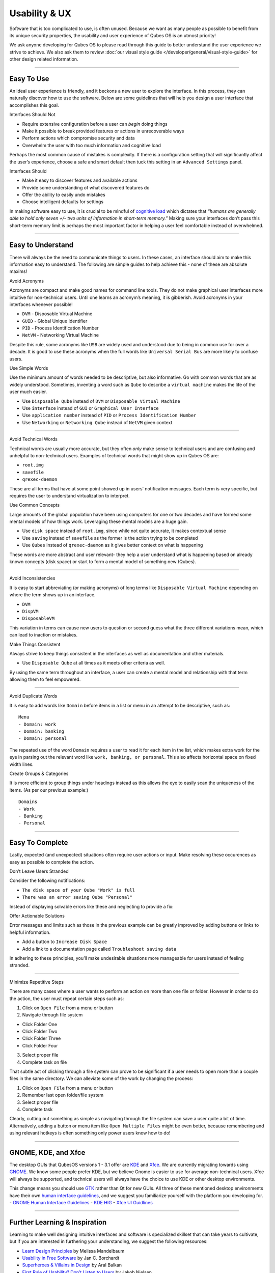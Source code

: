 ==============
Usability & UX
==============

Software that is too complicated to use, is often unused. Because we
want as many people as possible to benefit from its unique security
properties, the usability and user experience of Qubes OS is an utmost
priority!

We ask anyone developing for Qubes OS to please read through this guide
to better understand the user experience we strive to achieve. We also
ask them to review :doc:`our visual style guide </developer/general/visual-style-guide>`
for other design related information.

--------------

Easy To Use
===========

An ideal user experience is friendly, and it beckons a new user to
explore the interface. In this process, they can naturally discover how
to use the software. Below are some guidelines that will help you design
a user interface that accomplishes this goal.

.. container:: focus

   Interfaces Should Not

-  Require extensive configuration before a user can *begin* doing
   things
-  Make it possible to break provided features or actions in
   unrecoverable ways
-  Perform actions which compromise security and data
-  Overwhelm the user with too much information and cognitive load

Perhaps the most common cause of mistakes is complexity. If there is a
configuration setting that will significantly affect the user’s
experience, choose a safe and smart default then tuck this setting in an
``Advanced Settings`` panel.

.. container:: focus

   Interfaces Should

-  Make it easy to discover features and available actions
-  Provide some understanding of what discovered features do
-  Offer the ability to easily undo mistakes
-  Choose intelligent defaults for settings

In making software easy to use, it is crucial to be mindful of `cognitive load <https://en.wikipedia.org/wiki/Cognitive_load>`__ which
dictates that *“humans are generally able to hold only seven +/- two
units of information in short-term memory.”* Making sure your interfaces
don’t pass this short-term memory limit is perhaps the most important
factor in helping a user feel comfortable instead of overwhelmed.

--------------

Easy to Understand
==================

There will always be the need to communicate things to users. In these
cases, an interface should aim to make this information easy to
understand. The following are simple guides to help achieve this - none
of these are absolute maxims!

.. container:: focus

   Avoid Acronyms

Acronyms are compact and make good names for command line tools. They do
not make graphical user interfaces more intuitive for non-technical
users. Until one learns an acronym’s meaning, it is gibberish. Avoid
acronyms in your interfaces whenever possible!

-  ``DVM`` - Disposable Virtual Machine
-  ``GUID`` - Global Unique Identifier
-  ``PID`` - Process Identification Number
-  ``NetVM`` - Networking Virtual Machine

Despite this rule, some acronyms like ``USB`` are widely used and
understood due to being in common use for over a decade. It is good to
use these acronyms when the full words like ``Universal Serial Bus`` are
more likely to confuse users.

.. container:: focus

   Use Simple Words

Use the minimum amount of words needed to be descriptive, but also
informative. Go with common words that are as widely understood.
Sometimes, inventing a word such as ``Qube`` to describe a
``virtual machine`` makes the life of the user much easier.

-  Use ``Disposable Qube`` instead of ``DVM`` or
   ``Disposable Virtual Machine``
-  Use ``interface`` instead of ``GUI`` or ``Graphical User Interface``
-  Use ``application number`` instead of ``PID`` or
   ``Process Identification Number``
-  Use ``Networking`` or ``Networking Qube`` instead of ``NetVM`` given
   context

--------------

.. container:: focus

   Avoid Technical Words

Technical words are usually more accurate, but they often *only* make
sense to technical users and are confusing and unhelpful to
non-technical users. Examples of technical words that might show up in
Qubes OS are:

-  ``root.img``
-  ``savefile``
-  ``qrexec-daemon``

These are all terms that have at some point showed up in users’
notification messages. Each term is very specific, but requires the user
to understand virtualization to interpret.

.. container:: focus

   Use Common Concepts

Large amounts of the global population have been using computers for one
or two decades and have formed some mental models of how things work.
Leveraging these mental models are a huge gain.

-  Use ``disk space`` instead of ``root.img``, since while not quite
   accurate, it makes contextual sense
-  Use ``saving`` instead of ``savefile`` as the former is the action
   trying to be completed
-  Use ``Qubes`` instead of ``qrexec-daemon`` as it gives better context
   on what is happening

These words are more abstract and user relevant- they help a user
understand what is happening based on already known concepts (disk
space) or start to form a mental model of something new (Qubes).

--------------

.. container:: focus

   Avoid Inconsistencies

It is easy to start abbreviating (or making acronyms) of long terms like
``Disposable Virtual Machine`` depending on where the term shows up in
an interface.

-  ``DVM``
-  ``DispVM``
-  ``DisposableVM``

This variation in terms can cause new users to question or second guess
what the three different variations mean, which can lead to inaction or
mistakes.

.. container:: focus

   Make Things Consistent

Always strive to keep things consistent in the interfaces as well as
documentation and other materials.

-  Use ``Disposable Qube`` at all times as it meets other criteria as
   well.

By using the same term throughout an interface, a user can create a
mental model and relationship with that term allowing them to feel
empowered.

--------------

.. container:: focus

   Avoid Duplicate Words

It is easy to add words like ``Domain`` before items in a list or menu
in an attempt to be descriptive, such as:

::

   Menu
   - Domain: work
   - Domain: banking
   - Domain: personal

The repeated use of the word ``Domain`` requires a user to read it for
each item in the list, which makes extra work for the eye in parsing out
the relevant word like ``work, banking, or personal``. This also affects
horizontal space on fixed width lines.

.. container:: focus

   Create Groups & Categories

It is more efficient to group things under headings instead as this
allows the eye to easily scan the uniqueness of the items. (As per our
previous example:)

::

   Domains
   - Work
   - Banking
   - Personal

--------------

Easy To Complete
================

Lastly, expected (and unexpected) situations often require user actions
or input. Make resolving these occurences as easy as possible to
complete the action.

.. container:: focus

   Don’t Leave Users Stranded

Consider the following notifications:

-  ``The disk space of your Qube "Work" is full``
-  ``There was an error saving Qube "Personal"``

Instead of displaying solvable errors like these and neglecting to
provide a fix:

.. container:: focus

   Offer Actionable Solutions

Error messages and limits such as those in the previous example can be
greatly improved by adding buttons or links to helpful information.

-  Add a button to ``Increase Disk Space``
-  Add a link to a documentation page called
   ``Troubleshoot saving data``

In adhering to these principles, you’ll make undesirable situations more
manageable for users instead of feeling stranded.

--------------

.. container:: focus

   Minimize Repetitive Steps

There are many cases where a user wants to perform an action on more
than one file or folder. However in order to do the action, the user
must repeat certain steps such as:

1. Click on ``Open File`` from a menu or button
2. Navigate through file system

-  Click Folder One
-  Click Folder Two
-  Click Folder Three
-  Click Folder Four

3. Select proper file
4. Complete task on file

That subtle act of clicking through a file system can prove to be
significant if a user needs to open more than a couple files in the same
directory. We can alleviate some of the work by changing the process:

1. Click on ``Open File`` from a menu or button
2. Remember last open folder/file system
3. Select proper file
4. Complete task

Clearly, cutting out something as simple as navigating through the file
system can save a user quite a bit of time. Alternatively, adding a
button or menu item like ``Open Multiple Files`` might be even better,
because remembering and using relevant hotkeys is often something only
power users know how to do!

--------------

GNOME, KDE, and Xfce
====================

The desktop GUIs that QubesOS versions 1 - 3.1 offer are `KDE <https://www.kde.org>`__ and `Xfce <https://xfce.org>`__. We are currently migrating towards using `GNOME <https://www.gnome.org>`__. We
know some people prefer KDE, but we believe Gnome is easier to use for
average non-technical users. Xfce will always be supported, and
technical users will always have the choice to use KDE or other desktop
environments.

This change means you should use `GTK <https://www.gtk.org/>`__ rather than Qt for new GUIs.  All three of these mentioned desktop environments have their own `human interface guidelines <https://en.wikipedia.org/wiki/Human_interface_guidelines>`__, and we suggest you familiarize yourself with the platform you developing for.  -  `GNOME Human Interface    Guidelines <https://developer.gnome.org/hig/>`__ -  `KDE HIG <https://techbase.kde.org/Projects/Usability/HIG>`__ -  `Xfce UI Guidlines <https://wiki.xfce.org/dev/hig/general>`__

--------------

Further Learning & Inspiration
==============================

Learning to make well designing intuitive interfaces and software is
specialized skillset that can take years to cultivate, but if you are
interested in furthering your understanding, we suggest the following
resources:

-  `Learn Design Principles <http://learndesignprinciples.com>`__ by    Melissa Mandelbaum 
-  `Usability in Free    Software <http://jancborchardt.net/usability-in-free-software>`__ by    Jan C. Borchardt 
-  `Superheroes & Villains in Design <https://vimeo.com/70030549>`__ by
   Aral Balkan
-  `First Rule of Usability? Don’t Listen to
   Users <http://www.nngroup.com/articles/first-rule-of-usability-dont-listen-to-users/>`__    by Jakob Nielsen 
-  `10 Usability Heuristics for User Interface    Design <https://www.nngroup.com/articles/ten-usability-heuristics/>`__    by Jakob Nielsen 
-  `Hack Design <https://hackdesign.org/>`__ - online learning program
